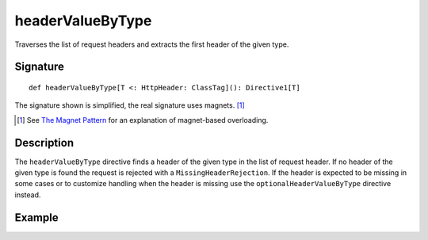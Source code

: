 .. _-headerValueByType-:

headerValueByType
=================

Traverses the list of request headers and extracts the first header of the given type.

Signature
---------

::

    def headerValueByType[T <: HttpHeader: ClassTag](): Directive1[T]

The signature shown is simplified, the real signature uses magnets. [1]_

.. [1] See `The Magnet Pattern`_ for an explanation of magnet-based overloading.
.. _`The Magnet Pattern`: /blog/2012-12-13-the-magnet-pattern/

Description
-----------

The ``headerValueByType`` directive finds a header of the given type in the list of request header. If no header of
the given type is found the request is rejected with a ``MissingHeaderRejection``. If the header is expected to be
missing in some cases or to customize handling when the header is missing use the ``optionalHeaderValueByType``
directive instead.

Example
-------

.. includecode:: ../code/docs/directives/HeaderDirectivesExamplesSpec.scala
   :snippet: headerValueByType-0
